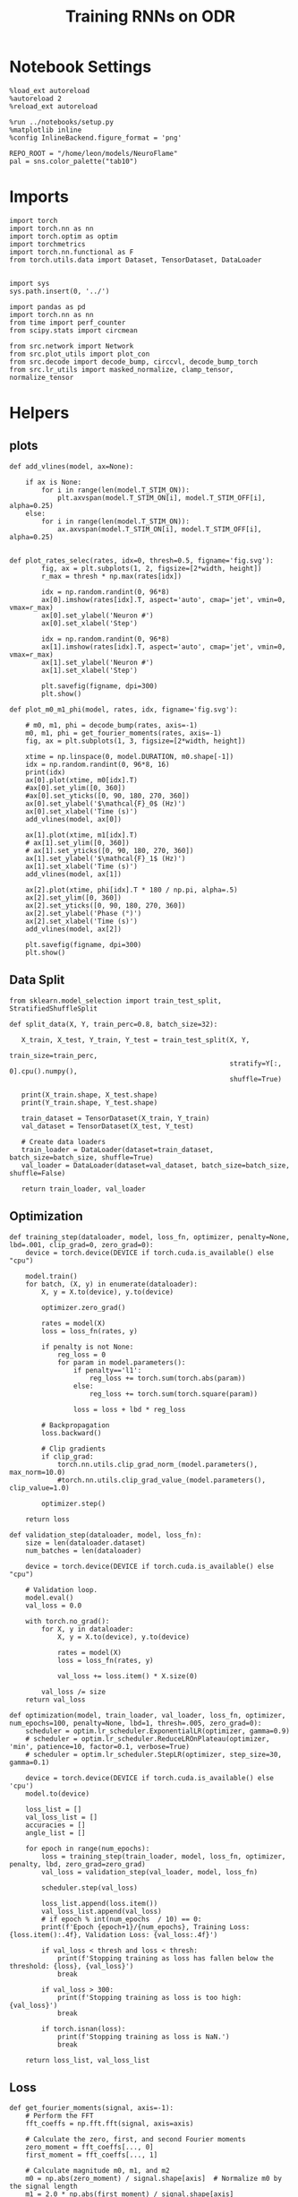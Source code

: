 #+STARTUP: fold
#+TITLE: Training RNNs on ODR
#+PROPERTY: header-args:ipython :results both :exports both :async yes :session odr :kernel torch :exports results :output-dir ./figures/odr :file (lc/org-babel-tangle-figure-filename)

* Notebook Settings

#+begin_src ipython
%load_ext autoreload
%autoreload 2
%reload_ext autoreload

%run ../notebooks/setup.py
%matplotlib inline
%config InlineBackend.figure_format = 'png'

REPO_ROOT = "/home/leon/models/NeuroFlame"
pal = sns.color_palette("tab10")
#+end_src

#+RESULTS:
: The autoreload extension is already loaded. To reload it, use:
:   %reload_ext autoreload
: Python exe
: /home/leon/mambaforge/envs/torch/bin/python

* Imports

#+begin_src ipython
  import torch
  import torch.nn as nn
  import torch.optim as optim
  import torchmetrics
  import torch.nn.functional as F
  from torch.utils.data import Dataset, TensorDataset, DataLoader
#+end_src

#+RESULTS:

#+begin_src ipython

  import sys
  sys.path.insert(0, '../')

  import pandas as pd
  import torch.nn as nn
  from time import perf_counter
  from scipy.stats import circmean

  from src.network import Network
  from src.plot_utils import plot_con
  from src.decode import decode_bump, circcvl, decode_bump_torch
  from src.lr_utils import masked_normalize, clamp_tensor, normalize_tensor
#+end_src

#+RESULTS:

* Helpers
** plots

#+begin_src ipython
def add_vlines(model, ax=None):

    if ax is None:
        for i in range(len(model.T_STIM_ON)):
            plt.axvspan(model.T_STIM_ON[i], model.T_STIM_OFF[i], alpha=0.25)
    else:
        for i in range(len(model.T_STIM_ON)):
            ax.axvspan(model.T_STIM_ON[i], model.T_STIM_OFF[i], alpha=0.25)

#+end_src

#+RESULTS:

#+begin_src ipython
def plot_rates_selec(rates, idx=0, thresh=0.5, figname='fig.svg'):
        fig, ax = plt.subplots(1, 2, figsize=[2*width, height])
        r_max = thresh * np.max(rates[idx])

        idx = np.random.randint(0, 96*8)
        ax[0].imshow(rates[idx].T, aspect='auto', cmap='jet', vmin=0, vmax=r_max)
        ax[0].set_ylabel('Neuron #')
        ax[0].set_xlabel('Step')

        idx = np.random.randint(0, 96*8)
        ax[1].imshow(rates[idx].T, aspect='auto', cmap='jet', vmin=0, vmax=r_max)
        ax[1].set_ylabel('Neuron #')
        ax[1].set_xlabel('Step')

        plt.savefig(figname, dpi=300)
        plt.show()
#+end_src

#+RESULTS:

#+begin_src ipython
  def plot_m0_m1_phi(model, rates, idx, figname='fig.svg'):

      # m0, m1, phi = decode_bump(rates, axis=-1)
      m0, m1, phi = get_fourier_moments(rates, axis=-1)
      fig, ax = plt.subplots(1, 3, figsize=[2*width, height])

      xtime = np.linspace(0, model.DURATION, m0.shape[-1])
      idx = np.random.randint(0, 96*8, 16)
      print(idx)
      ax[0].plot(xtime, m0[idx].T)
      #ax[0].set_ylim([0, 360])
      #ax[0].set_yticks([0, 90, 180, 270, 360])
      ax[0].set_ylabel('$\mathcal{F}_0$ (Hz)')
      ax[0].set_xlabel('Time (s)')
      add_vlines(model, ax[0])

      ax[1].plot(xtime, m1[idx].T)
      # ax[1].set_ylim([0, 360])
      # ax[1].set_yticks([0, 90, 180, 270, 360])
      ax[1].set_ylabel('$\mathcal{F}_1$ (Hz)')
      ax[1].set_xlabel('Time (s)')
      add_vlines(model, ax[1])

      ax[2].plot(xtime, phi[idx].T * 180 / np.pi, alpha=.5)
      ax[2].set_ylim([0, 360])
      ax[2].set_yticks([0, 90, 180, 270, 360])
      ax[2].set_ylabel('Phase (°)')
      ax[2].set_xlabel('Time (s)')
      add_vlines(model, ax[2])

      plt.savefig(figname, dpi=300)
      plt.show()
    #+end_src

#+RESULTS:

** Data Split

#+begin_src ipython
  from sklearn.model_selection import train_test_split, StratifiedShuffleSplit

  def split_data(X, Y, train_perc=0.8, batch_size=32):

     X_train, X_test, Y_train, Y_test = train_test_split(X, Y,
                                                         train_size=train_perc,
                                                         stratify=Y[:, 0].cpu().numpy(),
                                                         shuffle=True)

     print(X_train.shape, X_test.shape)
     print(Y_train.shape, Y_test.shape)

     train_dataset = TensorDataset(X_train, Y_train)
     val_dataset = TensorDataset(X_test, Y_test)

     # Create data loaders
     train_loader = DataLoader(dataset=train_dataset, batch_size=batch_size, shuffle=True)
     val_loader = DataLoader(dataset=val_dataset, batch_size=batch_size, shuffle=False)

     return train_loader, val_loader
#+end_src

#+RESULTS:

** Optimization

#+begin_src ipython
  def training_step(dataloader, model, loss_fn, optimizer, penalty=None, lbd=.001, clip_grad=0, zero_grad=0):
      device = torch.device(DEVICE if torch.cuda.is_available() else "cpu")

      model.train()
      for batch, (X, y) in enumerate(dataloader):
          X, y = X.to(device), y.to(device)

          optimizer.zero_grad()

          rates = model(X)
          loss = loss_fn(rates, y)

          if penalty is not None:
              reg_loss = 0
              for param in model.parameters():
                  if penalty=='l1':
                      reg_loss += torch.sum(torch.abs(param))
                  else:
                      reg_loss += torch.sum(torch.square(param))

                  loss = loss + lbd * reg_loss

          # Backpropagation
          loss.backward()

          # Clip gradients
          if clip_grad:
              torch.nn.utils.clip_grad_norm_(model.parameters(), max_norm=10.0)
              #torch.nn.utils.clip_grad_value_(model.parameters(), clip_value=1.0)

          optimizer.step()

      return loss
#+end_src

#+RESULTS:

#+begin_src ipython
  def validation_step(dataloader, model, loss_fn):
      size = len(dataloader.dataset)
      num_batches = len(dataloader)

      device = torch.device(DEVICE if torch.cuda.is_available() else "cpu")

      # Validation loop.
      model.eval()
      val_loss = 0.0

      with torch.no_grad():
          for X, y in dataloader:
              X, y = X.to(device), y.to(device)

              rates = model(X)
              loss = loss_fn(rates, y)

              val_loss += loss.item() * X.size(0)

          val_loss /= size
      return val_loss
#+end_src

#+RESULTS:

#+begin_src ipython
  def optimization(model, train_loader, val_loader, loss_fn, optimizer, num_epochs=100, penalty=None, lbd=1, thresh=.005, zero_grad=0):
      scheduler = optim.lr_scheduler.ExponentialLR(optimizer, gamma=0.9)
      # scheduler = optim.lr_scheduler.ReduceLROnPlateau(optimizer, 'min', patience=10, factor=0.1, verbose=True)
      # scheduler = optim.lr_scheduler.StepLR(optimizer, step_size=30, gamma=0.1)

      device = torch.device(DEVICE if torch.cuda.is_available() else 'cpu')
      model.to(device)

      loss_list = []
      val_loss_list = []
      accuracies = []
      angle_list = []

      for epoch in range(num_epochs):
          loss = training_step(train_loader, model, loss_fn, optimizer, penalty, lbd, zero_grad=zero_grad)
          val_loss = validation_step(val_loader, model, loss_fn)

          scheduler.step(val_loss)

          loss_list.append(loss.item())
          val_loss_list.append(val_loss)
          # if epoch % int(num_epochs  / 10) == 0:
          print(f'Epoch {epoch+1}/{num_epochs}, Training Loss: {loss.item():.4f}, Validation Loss: {val_loss:.4f}')

          if val_loss < thresh and loss < thresh:
              print(f'Stopping training as loss has fallen below the threshold: {loss}, {val_loss}')
              break

          if val_loss > 300:
              print(f'Stopping training as loss is too high: {val_loss}')
              break

          if torch.isnan(loss):
              print(f'Stopping training as loss is NaN.')
              break

      return loss_list, val_loss_list
#+end_src

#+RESULTS:

** Loss

#+begin_src ipython
def get_fourier_moments(signal, axis=-1):
    # Perform the FFT
    fft_coeffs = np.fft.fft(signal, axis=axis)

    # Calculate the zero, first, and second Fourier moments
    zero_moment = fft_coeffs[..., 0]
    first_moment = fft_coeffs[..., 1]

    # Calculate magnitude m0, m1, and m2
    m0 = np.abs(zero_moment) / signal.shape[axis]  # Normalize m0 by the signal length
    m1 = 2.0 * np.abs(first_moment) / signal.shape[axis]

    # Calculate the phase of the signal
    phases = np.angle(first_moment) % (2.0 * torch.pi)

    return m0, m1, phases
#+end_src

#+RESULTS:

#+begin_src ipython
def compute_fourier_moments(signal, dim=-1):
    # Perform the FFT
    fft_coeffs = torch.fft.fft(signal, dim=dim)

    # Calculate the zero, first, and second Fourier moments
    zero_moment = fft_coeffs[..., 0]
    first_moment = fft_coeffs[..., 1]
    # second_moment = fft_coeffs[..., 2]

    # Calculate magnitude m0, m1, and m2
    m0 = torch.abs(zero_moment) / signal.size(dim)  # Normalize m0 by the signal length
    m1 = 2.0 * torch.abs(first_moment) / signal.size(dim)
    # m2 = 2.0 * torch.abs(second_moment) / signal.size(dim)

    # Calculate the phase of the signal
    phases = torch.angle(first_moment) % (2.0 * torch.pi)

    return m0, m1, phases
#+end_src

#+RESULTS:

#+begin_src ipython
import torch
import torch.nn as nn
import torch.nn.functional as F

class AngularErrorLoss(nn.Module):
    def __init__(self, rwd_idx=-1, zero_idx=0, stim_idx=0):
        super(AngularErrorLoss, self).__init__()
        self.loss = nn.SmoothL1Loss()
        self.loss = nn.MSELoss()
        # self.loss = NanMeanMSELoss()
        self.rwd_idx = rwd_idx
        self.zero_idx = zero_idx
        self.stim_idx = stim_idx

    def forward(self, readout, targets):
        m0, m1, phi = compute_fourier_moments(readout, dim=-1)

        total_loss = 0
        for i in range(targets.shape[0]):
            self.rwd_idx = torch.where(targets[i]!=-999)[0]
            self.zero_idx = torch.where(targets[i]==-999)[0]

            ones = torch.ones_like(m0[i, self.rwd_idx])
            zeros = torch.zeros_like(m0[i, self.zero_idx])

            predicted_sin = torch.sin(phi[i, self.rwd_idx])
            predicted_cos = torch.cos(phi[i, self.rwd_idx])

            target_sin = torch.sin(targets[i, self.rwd_idx])
            target_cos = torch.cos(targets[i, self.rwd_idx])

            loss_sin = self.loss(predicted_sin, target_sin)
            loss_cos = self.loss(predicted_cos, target_cos)
            loss_angular = (loss_sin + loss_cos)

            # Regularization losses
            loss_zero = self.loss(m1[i, self.zero_idx], zeros)
            regularization = F.relu(ones * m0[i, self.rwd_idx]- m1[i, self.rwd_idx]).mean()

            # Combine losses
            total_loss += (loss_angular + loss_zero + regularization)
            # total_loss += loss_angular + regularization

        return total_loss / targets.shape[0]
#+end_src

#+RESULTS:

** Other


#+RESULTS:

#+begin_src ipython
  def convert_seconds(seconds):
      h = seconds // 3600
      m = (seconds % 3600) // 60
      s = seconds % 60
      return h, m, s
#+end_src

#+RESULTS:

* Model

#+begin_src ipython
    REPO_ROOT = "/home/leon/models/NeuroFlame"
    conf_name = "train_odr_EI.yml"
    DEVICE = 'cuda:0'
    seed = np.random.randint(0, 1e6)
    print(seed)
    N_BATCH = int(96)
#+end_src

#+RESULTS:
: 231957

#+begin_src ipython
96 * 32 / 4
#+end_src

#+RESULTS:
: 768.0

#+BEGIN_SRC ipython

#+END_SRC

#+RESULTS:

#+begin_src ipython
N_TARGETS = 8
phase_list = np.linspace(0, 360, N_TARGETS+1)[:-1]
print(phase_list)
#+end_src

#+RESULTS:
: [  0.  45.  90. 135. 180. 225. 270. 315.]

#+begin_src ipython
model = Network(conf_name, REPO_ROOT, VERBOSE=0, DEVICE=DEVICE, SEED=seed, N_BATCH=N_BATCH)
#+end_src

#+RESULTS:

#+begin_src ipython
print(model.random_shifts.shape)
plt.hist(model.random_shifts.cpu().numpy() * model.DT)
plt.xlabel('Delay (s)')
plt.ylabel('Count')
plt.show()
#+end_src

#+RESULTS:
:RESULTS:
: torch.Size([96])
[[./figures/odr/figure_19.png]]
:END:

* Training
*** Parameters

#+begin_src ipython
  for name, param in model.named_parameters():
      if param.requires_grad:
          print(name, param.shape)
#+end_src

#+RESULTS:
: Wab_train torch.Size([750, 750])

Testing the network on steps from sample odor offset to test odor onset

#+begin_src ipython
model.N_BATCH = N_BATCH
#+end_src

#+RESULTS:

#+begin_src ipython
stim_mask = torch.zeros((model.N_BATCH, int((model.N_STEPS-model.N_STEADY) / model.N_WINDOW)), device=DEVICE, dtype=torch.bool)
print('stim_mask', stim_mask.shape)

for j in range(model.N_BATCH):
        # from ith stim onset to stim offset
        mask = torch.arange((model.start_indices[0, j] - model.N_STEADY)/ model.N_WINDOW,
                            (model.end_indices[0, j] - model.N_STEADY) / model.N_WINDOW).to(torch.int)
        stim_mask[j, mask] = True

idx = np.random.randint(N_BATCH)
print(torch.where(stim_mask[1]==1)[0])
# stim_mask = stim_mask.repeat(N_TARGETS, 1)
# print('stim_mask', stim_mask.shape)
# print(torch.where(stim_mask[31]==1)[0])
#+end_src

#+RESULTS:
: stim_mask torch.Size([96, 81])
: tensor([10, 11, 12, 13, 14, 15, 16, 17, 18, 19, 20, 21, 22, 23, 24, 25, 26, 27,
:         28, 29], device='cuda:0')

#+begin_src ipython
rwd_mask = torch.zeros((model.N_BATCH, int((model.N_STEPS-model.N_STEADY) / model.N_WINDOW)), device=DEVICE, dtype=torch.bool)
print('rwd_mask', rwd_mask.shape)

for i in range(model.N_BATCH):
    # from first stim onset to second stim onset
    mask = torch.arange((model.start_indices[0, i] - model.N_STEADY)/ model.N_WINDOW,
                        (model.start_indices[1, i] - model.N_STEADY) / model.N_WINDOW).to(torch.int)
    # print(mask)
    rwd_mask[i, mask] = True

idx = np.random.randint(N_BATCH)
print(torch.where(rwd_mask[idx]==1)[0])
# model.lr_eval_win = torch.max(torch.sum(rwd_mask==1, axis=-1))

# rwd_mask = rwd_mask.repeat(N_TARGETS, 1)
# print('rwd_mask', rwd_mask.shape)
# print(torch.where(rwd_mask[idx+32]==1)[0])
#+end_src

#+RESULTS:
: rwd_mask torch.Size([96, 81])
: tensor([10, 11, 12, 13, 14, 15, 16, 17, 18, 19, 20, 21, 22, 23, 24, 25, 26, 27,
:         28, 29, 30, 31, 32, 33, 34, 35, 36, 37, 38, 39, 40, 41, 42, 43, 44, 45,
:         46, 47, 48, 49, 50, 51, 52, 53, 54, 55, 56, 57, 58, 59, 60, 61, 62],
:        device='cuda:0')

#+begin_src ipython
zero_mask = torch.zeros((model.N_BATCH, int((model.N_STEPS-model.N_STEADY) / model.N_WINDOW)), device=DEVICE, dtype=torch.bool)
print('zero_mask', zero_mask.shape)

for i in range(model.N_BATCH):
    mask = ~rwd_mask[i]
    zero_mask[i, mask] = True

idx = np.random.randint(N_BATCH)
print(torch.where(zero_mask[idx]==1)[0])

# zero_mask = zero_mask.repeat(N_TARGETS, 1)
# print('zero_mask', zero_mask.shape)
#+end_src

#+RESULTS:
: zero_mask torch.Size([96, 81])
: tensor([ 0,  1,  2,  3,  4,  5,  6,  7,  8,  9, 59, 60, 61, 62, 63, 64, 65, 66,
:         67, 68, 69, 70, 71, 72, 73, 74, 75, 76, 77, 78, 79, 80],
:        device='cuda:0')

#+begin_src ipython
steps = np.arange(0, model.N_STEPS - model.N_STEADY, model.N_WINDOW)

# mask = (steps >= (model.N_STIM_OFF[0] - model.N_STEADY)) & (steps <= (model.N_STEPS - model.N_STEADY))
stim_mask = (steps >= (model.N_STIM_ON[0].cpu().numpy() - model.N_STEADY)) & (steps <= (model.N_STIM_OFF[0].cpu().numpy() - model.N_STEADY))

stim_idx = np.where(stim_mask)[0]
print('stim', stim_idx)

mask = (steps >= (model.N_STIM_ON[0].cpu().numpy() - model.N_STEADY)) & (steps <= (model.N_STIM_ON[1].cpu().numpy() - model.N_STEADY))
rwd_idx = np.where(mask)[0]
print('rwd', rwd_idx)

model.lr_eval_win = rwd_idx.shape[0]

stim_mask = (steps >= (model.N_STIM_ON[0].cpu().numpy() - model.N_STEADY)) & (steps <= (model.N_STIM_ON[1].cpu().numpy() - model.N_STEADY))

# stim_mask = (steps >= (model.N_STIM_ON[0] - model.N_STEADY))

zero_idx = np.where(~mask & ~stim_mask )[0]
print('zero', zero_idx)
#+end_src

#+RESULTS:
: stim [10 11 12 13 14 15 16 17 18 19 20 21 22 23 24 25 26 27 28 29 30]
: rwd [10 11 12 13 14 15 16 17 18 19 20 21 22 23 24 25 26 27 28 29 30 31 32 33
:  34 35 36 37 38 39 40]
: zero [ 0  1  2  3  4  5  6  7  8  9 41 42 43 44 45 46 47 48 49 50 51 52 53 54
:  55 56 57 58 59 60 61 62 63 64 65 66 67 68 69 70 71 72 73 74 75 76 77 78
:  79 80]

*** Inputs and Labels

#+begin_src ipython
model.N_BATCH = N_BATCH
ff_input = []
labels = []

model.PHI0 = torch.ones((N_BATCH, 2, 1), device=DEVICE, dtype=torch.float)

for i in range(len(phase_list)):
    model.PHI0[:, 0] = phase_list[i]

    label = torch.ones((model.N_BATCH, int((model.N_STEPS-model.N_STEADY) / model.N_WINDOW)),
                       device=DEVICE, dtype=torch.float) * phase_list[i] * torch.pi / 180.0

    label[~rwd_mask] = -999
    labels.append(label)

    ff_input.append(model.init_ff_input())

labels = torch.vstack(labels)
ff_input = torch.vstack(ff_input)
print('ff_input', ff_input.shape, 'labels', labels.shape)
#+end_src

#+RESULTS:
: ff_input torch.Size([768, 505, 1000]) labels torch.Size([768, 81])

*** Run

#+begin_src ipython
  batch_size = 32
  train_loader, val_loader = split_data(ff_input, labels, train_perc=0.8, batch_size=batch_size)
#+end_src

#+RESULTS:
: torch.Size([614, 505, 1000]) torch.Size([154, 505, 1000])
: torch.Size([614, 81]) torch.Size([154, 81])

#+begin_src ipython
  criterion = AngularErrorLoss(rwd_idx=rwd_mask, zero_idx=zero_mask, stim_idx=stim_mask)
  # SGD, Adam, Adam
  learning_rate = 0.05
  optimizer = optim.AdamW(model.parameters(), lr=learning_rate)
#+end_src

#+RESULTS:

        #+begin_src ipython
  num_epochs = 5
  start = perf_counter()
  loss, val_loss = optimization(model, train_loader, val_loader, criterion, optimizer, num_epochs)
  end = perf_counter()
  print("Elapsed (with compilation) = %dh %dm %ds" % convert_seconds(end - start))
#+end_src

#+RESULTS:
: Epoch 1/5, Training Loss: 1.5285, Validation Loss: 2.1808
: Epoch 2/5, Training Loss: 1.4112, Validation Loss: 1.5009
: Epoch 3/5, Training Loss: 1.4164, Validation Loss: 1.2360
: Epoch 4/5, Training Loss: 1.2982, Validation Loss: 1.0544
: Epoch 5/5, Training Loss: 1.1824, Validation Loss: 1.0341
: Elapsed (with compilation) = 0h 2m 9s

#+begin_src ipython
torch.save(model.state_dict(), 'models/odr.pth')
#+end_src

#+RESULTS:

* Testing

 #+begin_src ipython
model_state_dict = torch.load('models/odr.pth')
# model = Network(conf_name, REPO_ROOT, VERBOSE=0, DEVICE=DEVICE, SEED=seed, N_BATCH=4)
model.load_state_dict(model_state_dict)
#+end_src

#+RESULTS:
: <All keys matched successfully>

#+begin_src ipython
  model.eval()
#+end_src

#+RESULTS:
: Network(
:   (dropout): Dropout(p=0.0, inplace=False)
: )

#+begin_src ipython
model.N_BATCH = N_BATCH
ff_input = []
labels = []

model.PHI0 = torch.ones((N_BATCH, 2, 1), device=DEVICE, dtype=torch.float)

for i in range(len(phase_list)):
    model.PHI0[:, 0] = phase_list[i]
    label = torch.ones(model.N_BATCH, device=DEVICE, dtype=torch.float) * phase_list[i] * torch.pi / 180.0

    labels.append(label)
    ff_input.append(model.init_ff_input())

labels = torch.hstack(labels)
ff_input = torch.vstack(ff_input)
print('ff_input', ff_input.shape, 'labels', labels.shape)
#+end_src

#+RESULTS:
: ff_input torch.Size([768, 505, 1000]) labels torch.Size([768])

#+begin_src ipython
rates = model.forward(ff_input=ff_input).cpu().detach().numpy()
print('ff_input', ff_input.shape)
print('rates', rates.shape)
#+end_src

#+RESULTS:
: ff_input torch.Size([768, 505, 1000])
: rates (768, 81, 750)

#+begin_src ipython
plot_rates_selec(rates=ff_input.cpu().detach().numpy(), idx=20, thresh=.5)
#+end_src

#+RESULTS:
[[./figures/odr/figure_35.png]]

#+begin_src ipython
plot_m0_m1_phi(model, ff_input.cpu().numpy()[..., model.slices[0]], 10)
#+end_src

#+RESULTS:
:RESULTS:
: [125 716 619 636 158 591 485 248 530 478 280 566 754 142 723 374]
[[./figures/odr/figure_36.png]]
:END:

#+begin_src ipython
plot_rates_selec(rates, idx=20, thresh=.1)
#+end_src

#+RESULTS:
[[./figures/odr/figure_37.png]]

        #+begin_src ipython
plot_m0_m1_phi(model, rates, 1)
#+end_src

#+RESULTS:
:RESULTS:
: [ 28 612 250 102 556 316 501 326 523  33 695 401 117 328 153 751]
[[./figures/odr/figure_38.png]]
:END:

#+begin_src ipython
m0, m1, phi = get_fourier_moments(rates, axis=-1)
print(phi.shape)

target_loc = labels.unsqueeze(-1).cpu().numpy()

errors = (phi - target_loc) % (2*np.pi)
errors = (errors + np.pi) % (2 * np.pi) - np.pi
errors *= 180 / np.pi

errors2 = errors[:, int((model.N_STIM_OFF[0].cpu().numpy()-model.N_STEADY) / model.N_WINDOW)]

error_list = []
for i in range(errors.shape[0]):
    idx_stim = model.start_indices[1, i%8].cpu().numpy()
    idx = int((idx_stim - model.N_STEADY) / model.N_WINDOW)

    error_list.append(errors[i, idx])
# errors = errors[:, int((model.N_STIM_ON[1].cpu().numpy()-model.N_STEADY) / model.N_WINDOW)-1]
errors = np.array(error_list)
print(errors.shape, target_loc.shape)
#+end_src

#+RESULTS:
: (768, 81)
: (768,) (768, 1)

#+begin_src ipython
fig, ax = plt.subplots(1, 2, figsize=[2*width, height])
ax[0].hist(errors2, bins='auto')
ax[0].set_xlabel('Encoding Errors (°)')

ax[1].hist(errors, bins=17)
ax[1].set_xlabel('Memory Errors (°)')
# ax[1].set_xlim([-45, 45])
plt.show()
#+end_src

#+RESULTS:
[[./figures/odr/figure_40.png]]

#+begin_src ipython
print(model.J_STP)
#+end_src

#+RESULTS:
: tensor(15., device='cuda:0')
